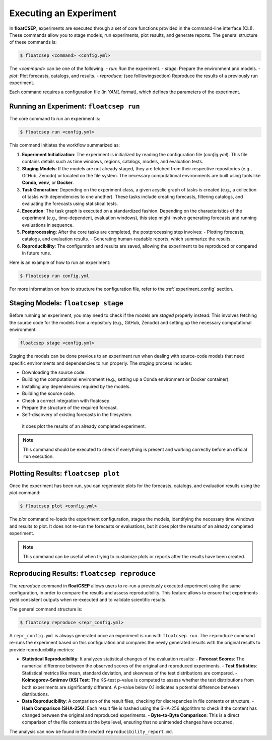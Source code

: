 .. _running:

Executing an Experiment
=======================

In **floatCSEP**, experiments are executed through a set of core functions provided in the command-line interface (CLI). These commands allow you to stage models, run experiments, plot results, and generate reports. The general structure of these commands is:

.. code-block:: console

    $ floatcsep <command> <config.yml>


The `<command>` can be one of the following:
- `run`: Run the experiment.
- `stage`: Prepare the environment and models.
- `plot`: Plot forecasts, catalogs, and results.
- `reproduce`: (see folllowing\ section) Reproduce the results of a previously run experiment.

Each command requires a configuration file (in `YAML` format), which defines the parameters of the experiment.

Running an Experiment: ``floatcsep run``
----------------------------------------

The core command to run an experiment is:

.. code-block:: console

    $ floatcsep run <config.yml>


This command initiates the workflow summarized as:

1. **Experiment Initialization**: The experiment is initialized by reading the configuration file (`config.yml`). This file contains details such as time windows, regions, catalogs, models, and evaluation tests.

2. **Staging Models**: If the models are not already staged, they are fetched from their respective repositories (e.g., GitHub, Zenodo) or located on the file system. The necessary computational environments are built using tools like **Conda**, **venv**, or **Docker**.

3. **Task Generation**: Depending on the experiment class, a given acyclic graph of tasks is created (e.g., a collection of tasks with dependencies to one another). These tasks include creating forecasts, filtering catalogs, and evaluating the forecasts using statistical tests.

4. **Execution**: The task graph is executed on a standardized fashion. Depending on the characteristics of the experiment (e.g., time-dependent, evaluation windows), this step might involve generating forecasts and running evaluations in sequence.

5. **Postprocessing**: After the core tasks are completed, the postprocessing step involves:
   - Plotting forecasts, catalogs, and evaluation results.
   - Generating human-readable reports, which summarize the results.

6. **Reproducibility**: The configuration and results are saved, allowing the experiment to be reproduced or compared in future runs.

Here is an example of how to run an experiment:

.. code-block:: sh

    $ floatcsep run config.yml


For more information on how to structure the configuration file, refer to the :ref:`experiment_config` section.


Staging Models: ``floatcsep stage``
-----------------------------------

Before running an experiment, you may need to check if the models are `staged` properly instead. This involves fetching the source code for the models from a repository (e.g., GitHub, Zenodo) and setting up the necessary computational environment.

.. code-block:: console

    floatcsep stage <config.yml>


Staging the models can be done previous to an experiment run when dealing with source-code models that need specific environments and dependencies to run properly. The `staging` process includes:

- Downloading the source code.
- Building the computational environment (e.g., setting up a Conda environment or Docker container).
- Installing any dependencies required by the models.
- Building the source code.
- Check a correct integration with floatcsep.
- Prepare the structure of the required forecast.
- Self-discovery of existing forecasts in the filesystem.

 it does plot the results of an already completed experiment.

.. note::

    This command should be executed to check if everything is present and working correctly before an official ``run`` execution.

Plotting Results: ``floatcsep plot``
------------------------------------

Once the experiment has been run, you can regenerate plots for the forecasts, catalogs, and evaluation results using the `plot` command:

.. code-block:: console

    $ floatcsep plot <config.yml>


The `plot` command re-loads the experiment configuration, stages the models, identifying the necessary time windows and results to plot. It does not re-run the forecasts or evaluations, but it does plot the results of an already completed experiment.

.. note::

    This command can be useful when trying to customize plots or reports after the results have been created.


Reproducing Results: ``floatcsep reproduce``
--------------------------------------------

The `reproduce` command in **floatCSEP** allows users to re-run a previously executed experiment using the same configuration, in order to compare the results and assess reproducibility. This feature allows to ensure that experiments yield consistent outputs when re-executed and to validate scientific results.

The general command structure is:

.. code-block:: console

    $ floatcsep reproduce <repr_config.yml>

A ``repr_config.yml`` is always generated once an experiment is run with ``floatcsep run``. The ``reproduce`` command re-runs the experiment based on this configuration and compares the newly generated results with the original results to provide reproducibility metrics:

- **Statistical Reproducibility**: It analyzes statistical changes of the evaluation results:
  - **Forecast Scores**: The numerical difference between the observed scores of the original and reproduced experiments.
  - **Test Statistics**: Statistical metrics like mean, standard deviation, and skewness of the test distributions are compared.
  - **Kolmogorov-Smirnov (KS) Test**: The KS-test p-value is computed to assess whether the test distributions from both experiments are significantly different. A p-value below 0.1 indicates a potential difference between distributions.

- **Data Reproducibility**: A comparison of the result files, checking for discrepancies in file contents or structure.
  - **Hash Comparison (SHA-256)**: Each result file is hashed using the SHA-256 algorithm to check if the content has changed between the original and reproduced experiments.
  - **Byte-to-Byte Comparison**: This is a direct comparison of the file contents at the byte level, ensuring that no unintended changes have occurred.


The analysis can now be found in the created ``reproducibility_report.md``.
